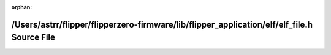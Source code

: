 .. meta::e7bbf63933388cd619ce6f3a90f71393cc8e698e41ee992c43bae367f23a3e513e35267960e749e90495dc3ba6944db454b4f469fffe39367173ece3ed4e6182

:orphan:

.. title:: Flipper Zero Firmware: /Users/astrr/flipper/flipperzero-firmware/lib/flipper_application/elf/elf_file.h Source File

/Users/astrr/flipper/flipperzero-firmware/lib/flipper\_application/elf/elf\_file.h Source File
==============================================================================================

.. container:: doxygen-content

   
   .. raw:: html
     :file: elf__file_8h_source.html
